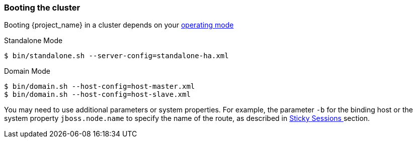 
=== Booting the cluster

Booting {project_name} in a cluster depends on your <<_operating-mode, operating mode>>

.Standalone Mode
[source]
----
$ bin/standalone.sh --server-config=standalone-ha.xml
----

.Domain Mode
[source]
----
$ bin/domain.sh --host-config=host-master.xml
$ bin/domain.sh --host-config=host-slave.xml
----

You may need to use additional parameters or system properties. For example, the parameter `-b` for the binding host or the system property
`jboss.node.name` to specify the name of the route, as described in <<sticky-sessions,Sticky Sessions >> section.

